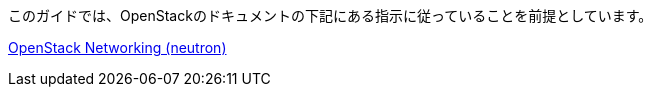 このガイドでは、OpenStackのドキュメントの下記にある指示に従っていることを前提としています。

http://docs.openstack.org/kilo/install-guide/install/yum/content/ch_basic_environment.html#basics-networking-neutron[OpenStack Networking (neutron)]

